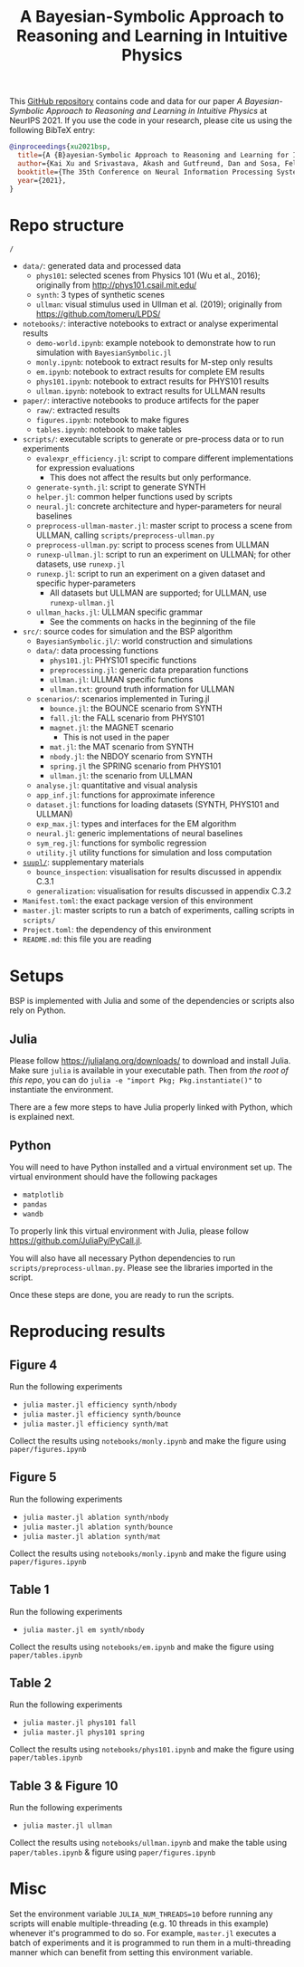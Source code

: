 #+TITLE: A Bayesian-Symbolic Approach to Reasoning and Learning in Intuitive Physics
#+OPTIONS: toc:nil ^:{}
#+EXPORT_FILE_NAME: docs/index
#+HTML_HEAD: <link rel='stylesheet' type='text/css' href='style.css'/> <style>.side-navbar { display: none; }</style>

This [[https://github.com/xukai92/bsp/][GitHub repository]] contains code and data for our paper /A Bayesian-Symbolic Approach to Reasoning and Learning in Intuitive Physics/ at NeurIPS 2021.
If you use the code in your research, please cite us using the following BibTeX entry:
#+begin_src bibtex
@inproceedings{xu2021bsp,
  title={A {B}ayesian-Symbolic Approach to Reasoning and Learning for Intuitive Physics},
  author={Kai Xu and Srivastava, Akash and Gutfreund, Dan and Sosa, Felix and Ullman Tomer and Tenenbaumm, Joshua B. and Sutton, Charles},
  booktitle={The 35th Conference on Neural Information Processing Systems (NeurIPS)},
  year={2021},
}
#+end_src

* Repo structure

=/=
- =data/=: generated data and processed data
    - =phys101=: selected scenes from Physics 101 (Wu et al., 2016); originally from http://phys101.csail.mit.edu/
    - =synth=: 3 types of synthetic scenes
    - =ullman=: visual stimulus used in Ullman et al. (2019); originally from https://github.com/tomeru/LPDS/
- =notebooks/=: interactive notebooks to extract or analyse experimental results
    - =demo-world.ipynb=: example notebook to demonstrate how to run simulation with =BayesianSymbolic.jl=
    - =monly.ipynb=: notebook to extract results for M-step only results
    - =em.ipynb=: notebook to extract results for complete EM results
    - =phys101.ipynb=: notebook to extract results for PHYS101 results
    - =ullman.ipynb=: notebook to extract results for ULLMAN results
- =paper/=: interactive notebooks to produce artifects for the paper
    - =raw/=: extracted results
    - =figures.ipynb=: notebook to make figures
    - =tables.ipynb=: notebook to make tables
- =scripts/=: executable scripts to generate or pre-process data or to run experiments
    - =evalexpr_efficiency.jl=: script to compare different implementations for expression evaluations
        - This does not affect the results but only performance.
    - =generate-synth.jl=: script to generate SYNTH
    - =helper.jl=: common helper functions used by scripts
    - =neural.jl=: concrete architecture and hyper-parameters for neural baselines
    - =preprocess-ullman-master.jl=: master script to process a scene from ULLMAN, calling =scripts/preprocess-ullman.py=
    - =preprocess-ullman.py=: script to process scenes from ULLMAN
    - =runexp-ullman.jl=: script to run an experiment on ULLMAN; for other datasets, use =runexp.jl=
    - =runexp.jl=: script to run an experiment on a given dataset and specific hyper-parameters
        - All datasets but ULLMAN are supported; for ULLMAN, use =runexp-ullman.jl=
    - =ullman_hacks.jl=: ULLMAN specific grammar
        - See the comments on hacks in the beginning of the file
- =src/=: source codes for simulation and the BSP algorithm
    - =BayesianSymbolic.jl/=: world construction and simulations
    - =data/=: data processing functions
        - =phys101.jl=: PHYS101 specific functions
        - =preprocessing.jl=: generic data preparation functions
        - =ullman.jl=: ULLMAN specific functions
        - =ullman.txt=: ground truth information for ULLMAN
    - =scenarios/=: scenarios implemented in Turing.jl
        - =bounce.jl=: the BOUNCE scenario from SYNTH
        - =fall.jl=: the FALL scenario from PHYS101
        - =magnet.jl=: the MAGNET scenario
            - This is not used in the paper
        - =mat.jl=: the MAT scenario from SYNTH
        - =nbody.jl=: the NBDOY scenario from SYNTH
        - =spring.jl= the SPRING scenario from PHYS101
        - =ullman.jl=: the scenario from ULLMAN
    - =analyse.jl=: quantitative and visual analysis
    - =app_inf.jl=: functions for approximate inference
    - =dataset.jl=: functions for loading datasets (SYNTH, PHYS101 and ULLMAN)
    - =exp_max.jl=: types and interfaces for the EM algorithm
    - =neural.jl=: generic implementations of neural baselines
    - =sym_reg.jl=: functions for symbolic regression
    - =utility.jl= utility functions for simulation and loss computation
- [[https://github.com/xukai92/bsp/tree/main/suppl/][=suupl/=]]: supplementary materials
    - =bounce_inspection=: visualisation for results discussed in appendix C.3.1
    - =generalization=: visualisation for results discussed in appendix C.3.2
- =Manifest.toml=: the exact package version of this environment
- =master.jl=: master scripts to run a batch of experiments, calling scripts in =scripts/=
- =Project.toml=: the dependency of this environment
- =README.md=: this file you are reading

* Setups

BSP is implemented with Julia and some of the dependencies or scripts also rely on Python.

** Julia

Please follow https://julialang.org/downloads/ to download and install Julia.
Make sure =julia= is available in your executable path.
Then from /the root of this repo/, you can do =julia -e "import Pkg; Pkg.instantiate()"= to instantiate the environment.

There are a few more steps to have Julia properly linked with Python, which is explained next.

** Python

You will need to have Python installed and a virtual environment set up.
The virtual environment should have the following packages
- =matplotlib=
- =pandas=
- =wandb=
To properly link this virtual environment with Julia, please follow https://github.com/JuliaPy/PyCall.jl.

You will also have all necessary Python dependencies to run =scripts/preprocess-ullman.py=.
Please see the libraries imported in the script.

Once these steps are done, you are ready to run the scripts.

* Reproducing results

** Figure 4

Run the following experiments
- =julia master.jl efficiency synth/nbody=
- =julia master.jl efficiency synth/bounce=
- =julia master.jl efficiency synth/mat=

Collect the results using =notebooks/monly.ipynb= and make the figure using =paper/figures.ipynb=

** Figure 5

Run the following experiments
- =julia master.jl ablation synth/nbody=
- =julia master.jl ablation synth/bounce=
- =julia master.jl ablation synth/mat=

Collect the results using =notebooks/monly.ipynb= and make the figure using =paper/figures.ipynb=

** Table 1

Run the following experiments
- =julia master.jl em synth/nbody=

Collect the results using =notebooks/em.ipynb= and make the figure using =paper/tables.ipynb=

** Table 2

Run the following experiments
- =julia master.jl phys101 fall=
- =julia master.jl phys101 spring=

Collect the results using =notebooks/phys101.ipynb= and make the figure using =paper/tables.ipynb=

** Table 3 & Figure 10

Run the following experiments
- =julia master.jl ullman=

Collect the results using =notebooks/ullman.ipynb= and make the table using =paper/tables.ipynb= & figure using =paper/figures.ipynb=

* Misc

Set the environment variable =JULIA_NUM_THREADS=10= before running any scripts will enable multiple-threading (e.g. 10 threads in this example) whenever it's programmed to do so.
For example, =master.jl= executes a batch of experiments and it is programmed to run them in a multi-threading manner which can benefit from setting this environment variable.
